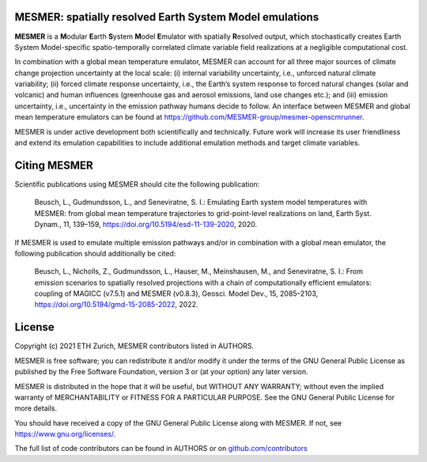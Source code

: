 MESMER: spatially resolved Earth System Model emulations
--------------------------------------------------------
**MESMER** is a **M**\ odular **E**\ arth **S**\ ystem **M**\ odel **E**\ mulator with
spatially **R**\ esolved output, which stochastically creates Earth System
Model-specific spatio-temporally correlated climate variable field realizations at a
negligible computational cost.

In combination with a global mean temperature emulator, MESMER can account for all three
major sources of climate change projection uncertainty at the local scale: (i) internal
variability uncertainty, i.e., unforced natural climate variability; (ii) forced climate
response uncertainty, i.e., the Earth’s system response to forced natural changes (solar
and volcanic) and human influences (greenhouse gas and aerosol emissions, land use
changes etc.); and (iii) emission uncertainty, i.e., uncertainty in the emission pathway
humans decide to follow. An interface between MESMER and global mean temperature
emulators can be found at https://github.com/MESMER-group/mesmer-openscmrunner.

MESMER is under active development both scientifically and technically. Future work will
increase its user friendliness and extend its emulation capabilities to include
additional emulation methods and target climate variables.

Citing MESMER
-------------

Scientific publications using MESMER should cite the following publication:

  Beusch, L., Gudmundsson, L., and Seneviratne, S. I.: Emulating Earth system model
  temperatures with MESMER: from global mean temperature trajectories to grid-point-level
  realizations on land, Earth Syst. Dynam., 11, 139–159,
  https://doi.org/10.5194/esd-11-139-2020, 2020.

If MESMER is used to emulate multiple emission pathways and/or in combination with a
global mean emulator, the following publication should additionally be cited:

  Beusch, L., Nicholls, Z., Gudmundsson, L., Hauser, M., Meinshausen, M., and Seneviratne,
  S. I.: From emission scenarios to spatially resolved projections with a chain of
  computationally efficient emulators: coupling of MAGICC (v7.5.1) and MESMER (v0.8.3),
  Geosci. Model Dev., 15, 2085–2103, https://doi.org/10.5194/gmd-15-2085-2022, 2022.

License
-------

Copyright (c) 2021 ETH Zurich, MESMER contributors listed in AUTHORS.

MESMER is free software; you can redistribute it and/or modify it under the terms of the
GNU General Public License as published by the Free Software Foundation, version 3  or
(at your option) any later version.

MESMER is distributed in the hope that it will be useful, but WITHOUT ANY WARRANTY;
without even the implied warranty of MERCHANTABILITY or FITNESS FOR A PARTICULAR
PURPOSE. See the GNU General Public License for more details.

You should have received a copy of the GNU General Public License along with MESMER. If
not, see https://www.gnu.org/licenses/.

The full list of code contributors can be found in AUTHORS or on
`github.com/contributors <https://github.com/MESMER-group/mesmer/graphs/contributors>`_
